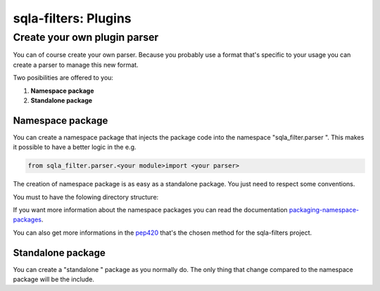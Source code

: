 =====================
sqla-filters: Plugins
=====================

.. _sqla-filters-plugins-cyopp:

Create your own plugin parser
-----------------------------

You can of course create your own parser. Because you probably use a format
that's specific to your usage you can create a parser to manage this new format.

Two posibilities are offered to you:

1. **Namespace package**

2. **Standalone package**

Namespace package
^^^^^^^^^^^^^^^^^

.. _packaging-namespace-packages: https://packaging.python.org/guides/packaging-namespace-packages/
.. _pep420: https://www.python.org/dev/peps/pep-0420/


You can create a namespace package that injects the package code into the
namespace "sqla_filter.parser ". This makes it possible to have a better logic
in the e.g.

.. code-block:: python

    from sqla_filter.parser.<your module>import <your parser>

The creation of namespace package is as easy as a standalone package. You just
need to respect some conventions.

You must to have the folowing directory structure:

.. image:: ../_static/img/png/folder-tree.png

If you want more information about the namespace packages you can read the
documentation `packaging-namespace-packages`_.

You can also get more informations in the `pep420`_ that's the chosen method
for the sqla-filters project.

Standalone package
^^^^^^^^^^^^^^^^^^

You can create a "standalone " package as you normally do. The only thing that
change compared to the namespace package will be the include.
